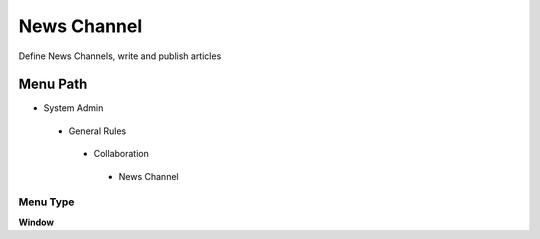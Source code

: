 
.. _functional-guide/menu/newschannel:

============
News Channel
============

Define News Channels, write and publish articles

Menu Path
=========


* System Admin

 * General Rules

  * Collaboration

   * News Channel

Menu Type
---------
\ **Window**\ 


.. seealso::
    :ref:`functional-guidewindow-newschannel`
